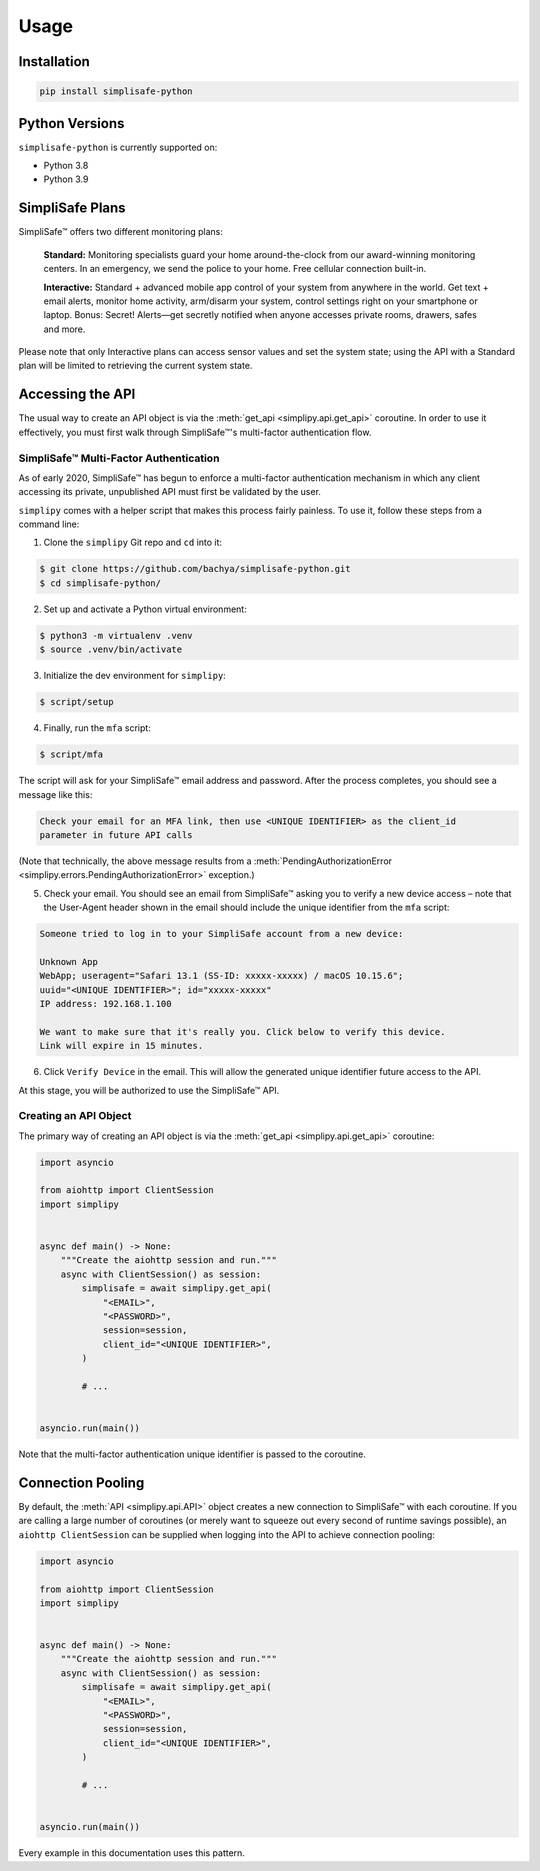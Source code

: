 Usage
=====


Installation
------------

.. code:: bash

   pip install simplisafe-python

Python Versions
---------------

``simplisafe-python`` is currently supported on:

* Python 3.8
* Python 3.9

SimpliSafe Plans
----------------

SimpliSafe™ offers two different monitoring plans:

    **Standard:** Monitoring specialists guard your home around-the-clock from
    our award-winning monitoring centers. In an emergency, we send the police to
    your home. Free cellular connection built-in.

    **Interactive:** Standard + advanced mobile app control of your system from
    anywhere in the world. Get text + email alerts, monitor home activity,
    arm/disarm your system, control settings right on your smartphone or laptop.
    Bonus: Secret! Alerts—get secretly notified when anyone accesses private
    rooms, drawers, safes and more.

Please note that only Interactive plans can access sensor values and set the
system state; using the API with a Standard plan will be limited to retrieving
the current system state.

Accessing the API
-----------------

The usual way to create an API object is via the
:meth:`get_api <simplipy.api.get_api>` coroutine. In
order to use it effectively, you must first walk through SimpliSafe™'s multi-factor
authentication flow.

SimpliSafe™ Multi-Factor Authentication
***************************************

As of early 2020, SimpliSafe™ has begun to enforce a multi-factor authentication
mechanism in which any client accessing its private, unpublished API must first be
validated by the user.

``simplipy`` comes with a helper script that makes this process fairly painless. To use
it, follow these steps from a command line:

1. Clone the ``simplipy`` Git repo and ``cd`` into it:

.. code:: bash

    $ git clone https://github.com/bachya/simplisafe-python.git
    $ cd simplisafe-python/

2. Set up and activate a Python virtual environment:

.. code:: bash

    $ python3 -m virtualenv .venv
    $ source .venv/bin/activate

3. Initialize the dev environment for ``simplipy``:

.. code:: bash

    $ script/setup

4. Finally, run the ``mfa`` script:

.. code:: bash

    $ script/mfa

The script will ask for your SimpliSafe™ email address and password. After the process
completes, you should see a message like this:

.. code:: text

    Check your email for an MFA link, then use <UNIQUE IDENTIFIER> as the client_id
    parameter in future API calls

(Note that technically, the above message results from a
:meth:`PendingAuthorizationError <simplipy.errors.PendingAuthorizationError>` exception.)

5. Check your email. You should see an email from SimpliSafe™ asking you to verify a
   new device access – note that the User-Agent header shown in the email should include
   the unique identifier from the ``mfa`` script:

.. code:: text

    Someone tried to log in to your SimpliSafe account from a new device:

    Unknown App
    WebApp; useragent="Safari 13.1 (SS-ID: xxxxx-xxxxx) / macOS 10.15.6";
    uuid="<UNIQUE IDENTIFIER>"; id="xxxxx-xxxxx"
    IP address: 192.168.1.100

    We want to make sure that it's really you. Click below to verify this device.
    Link will expire in 15 minutes.

6. Click ``Verify Device`` in the email. This will allow the generated unique identifier
   future access to the API.

At this stage, you will be authorized to use the SimpliSafe™ API.

Creating an API Object
**********************

The primary way of creating an API object is via the
:meth:`get_api <simplipy.api.get_api>` coroutine:

.. code:: python

    import asyncio

    from aiohttp import ClientSession
    import simplipy


    async def main() -> None:
        """Create the aiohttp session and run."""
        async with ClientSession() as session:
            simplisafe = await simplipy.get_api(
                "<EMAIL>",
                "<PASSWORD>",
                session=session,
                client_id="<UNIQUE IDENTIFIER>",
            )

            # ...


    asyncio.run(main())

Note that the multi-factor authentication unique identifier is passed to the coroutine.

Connection Pooling
------------------

By default, the :meth:`API <simplipy.api.API>` object creates a new connection to
SimpliSafe™ with each coroutine. If you are calling a large number of coroutines (or
merely want to squeeze out every second of runtime savings possible), an
``aiohttp ClientSession`` can be supplied when logging into the API to achieve
connection pooling:

.. code:: python

    import asyncio

    from aiohttp import ClientSession
    import simplipy


    async def main() -> None:
        """Create the aiohttp session and run."""
        async with ClientSession() as session:
            simplisafe = await simplipy.get_api(
                "<EMAIL>",
                "<PASSWORD>",
                session=session,
                client_id="<UNIQUE IDENTIFIER>",
            )

            # ...


    asyncio.run(main())

Every example in this documentation uses this pattern.
